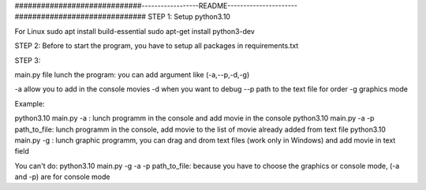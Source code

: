 #############################------------------README----------------------##############################
STEP 1:
Setup python3.10

For Linux
sudo apt install build-essential
sudo apt-get install python3-dev

STEP 2:
Before to start the program, you have to setup all packages in requirements.txt

STEP 3:

main.py file lunch the program:
you can add argument like (-a,--p,-d,-g)

-a allow you to add in the console movies
-d when you want to debug
--p path to the text file for order
-g graphics mode

Example:

python3.10 main.py -a : lunch programm in the console and add movie in the console
python3.10 main.py -a -p path_to_file: lunch programm in the console, add movie to the list of movie already added from text file
python3.10 main.py -g : lunch graphic programm, you can drag and drom text files  (work only in Windows) and add movie in text field

You can't do:
python3.10 main.py -g -a -p path_to_file: because you have to choose the graphics or console mode, (-a and -p) are for console mode
